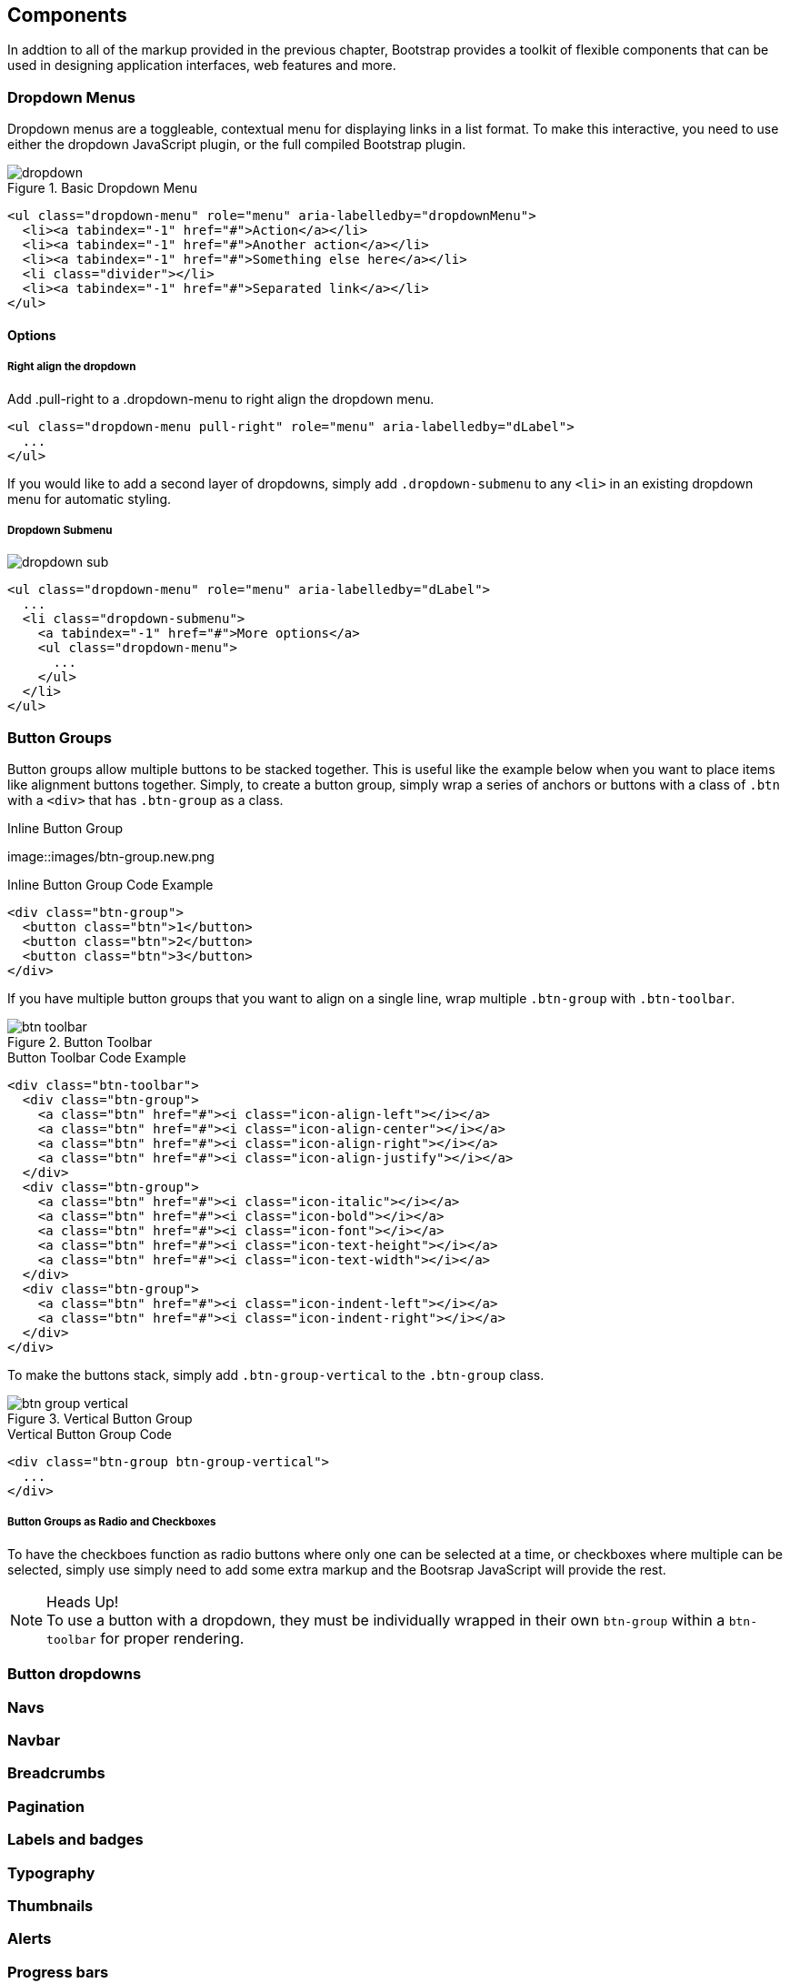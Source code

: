 == Components

In addtion to all of the markup provided in the previous chapter, Bootstrap provides a toolkit of flexible components that can be used in designing application interfaces, web features and more.

=== Dropdown Menus

Dropdown menus are a toggleable, contextual menu for displaying links in a list format. To make this interactive, you need to use either the dropdown JavaScript plugin, or the full compiled Bootstrap plugin.

.Basic Dropdown Menu
image::images/dropdown.png[]

[source, html]
----
<ul class="dropdown-menu" role="menu" aria-labelledby="dropdownMenu">
  <li><a tabindex="-1" href="#">Action</a></li>
  <li><a tabindex="-1" href="#">Another action</a></li>
  <li><a tabindex="-1" href="#">Something else here</a></li>
  <li class="divider"></li>
  <li><a tabindex="-1" href="#">Separated link</a></li>
</ul>
----

==== Options

===== Right align the dropdown

Add .pull-right to a .dropdown-menu to right align the dropdown menu.

[source, html]
----
<ul class="dropdown-menu pull-right" role="menu" aria-labelledby="dLabel">
  ...
</ul>
----

If you would like to add a second layer of dropdowns, simply add `.dropdown-submenu` to any `<li>` in an existing dropdown menu for automatic styling.

===== Dropdown Submenu
image:images/dropdown-sub.png[]

[source,html]
----
<ul class="dropdown-menu" role="menu" aria-labelledby="dLabel">
  ...
  <li class="dropdown-submenu">
    <a tabindex="-1" href="#">More options</a>
    <ul class="dropdown-menu">
      ...
    </ul>
  </li>
</ul>
----

=== Button Groups

Button groups allow multiple buttons to be stacked together. This is useful like the example below when you want to place items like alignment buttons together. Simply, to create a button group, simply wrap a series of anchors or buttons with a class of `.btn` with a `<div>` that has `.btn-group` as a class.

.Inline Button Group
image::images/btn-group.new.png

.Inline Button Group Code Example
[source,html]
----
<div class="btn-group">
  <button class="btn">1</button>
  <button class="btn">2</button>
  <button class="btn">3</button>
</div>
----

If you have multiple button groups that you want to align on a single line, wrap multiple `.btn-group` with `.btn-toolbar`.

.Button Toolbar
image::images/btn-toolbar.png[]

.Button Toolbar Code Example
[source, html]
----
<div class="btn-toolbar">
  <div class="btn-group">
    <a class="btn" href="#"><i class="icon-align-left"></i></a>
    <a class="btn" href="#"><i class="icon-align-center"></i></a>
    <a class="btn" href="#"><i class="icon-align-right"></i></a>
    <a class="btn" href="#"><i class="icon-align-justify"></i></a>
  </div>
  <div class="btn-group">
    <a class="btn" href="#"><i class="icon-italic"></i></a>
    <a class="btn" href="#"><i class="icon-bold"></i></a>
    <a class="btn" href="#"><i class="icon-font"></i></a>
    <a class="btn" href="#"><i class="icon-text-height"></i></a>
    <a class="btn" href="#"><i class="icon-text-width"></i></a>
  </div>
  <div class="btn-group">
    <a class="btn" href="#"><i class="icon-indent-left"></i></a>
    <a class="btn" href="#"><i class="icon-indent-right"></i></a>
  </div>
</div>
----

To make the buttons stack, simply add `.btn-group-vertical` to the `.btn-group` class. 

.Vertical Button Group
image::images/btn-group-vertical.png[]

.Vertical Button Group Code
[source, html]
----
<div class="btn-group btn-group-vertical">
  ...
</div>
----

===== Button Groups as Radio and Checkboxes

To have the checkboes function as radio buttons where only one can be selected at a time, or checkboxes where multiple can be selected, simply use simply need to add some extra markup and the Bootsrap JavaScript will provide the rest. 

.Heads Up!
NOTE: To use a button with a dropdown, they must be individually wrapped in their own `btn-group` within a `btn-toolbar` for proper rendering. 

=== Button dropdowns

=== Navs

=== Navbar

=== Breadcrumbs

=== Pagination

=== Labels and badges

=== Typography

=== Thumbnails

=== Alerts

=== Progress bars

=== Misc
